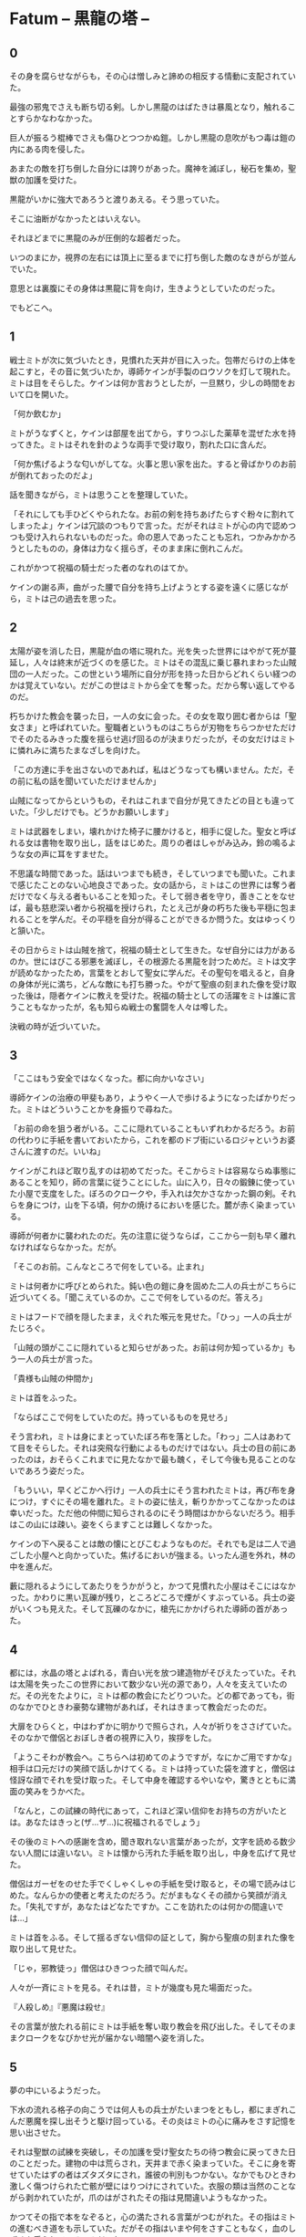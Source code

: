 #+OPTIONS: toc:nil
#+OPTIONS: \n:t

* Fatum -- 黒龍の塔 --
** 0

   その身を腐らせながらも，その心は憎しみと諦めの相反する情動に支配されていた。
  
   最強の邪鬼でさえも断ち切る剣。しかし黒龍のはばたきは暴風となり，触れることすらかなわなかった。

   巨人が振るう棍棒でさえも傷ひとつつかぬ鎧。しかし黒龍の息吹がもつ毒は鎧の内にある肉を侵した。

   あまたの敵を打ち倒した自分には誇りがあった。魔神を滅ぼし，秘石を集め，聖獣の加護を受けた。

   黒龍がいかに強大であろうと渡りあえる。そう思っていた。

   そこに油断がなかったとはいえない。

   それほどまでに黒龍のみが圧倒的な超者だった。

   いつのまにか，視界の左右には頂上に至るまでに打ち倒した敵のなきがらが並んでいた。

   意思とは裏腹にその身体は黒龍に背を向け，生きようとしていたのだった。

   でもどこへ。

** 1

   戦士ミトが次に気づいたとき，見慣れた天井が目に入った。包帯だらけの上体を起こすと，その音に気づいたか，導師ケインが手製のロウソクを灯して現れた。ミトは目をそらした。ケインは何か言おうとしたが，一旦黙り，少しの時間をおいて口を開いた。

   「何か飲むか」

   ミトがうなずくと，ケインは部屋を出てから，すりつぶした薬草を混ぜた水を持ってきた。ミトはそれを針のような両手で受け取り，割れた口に含んだ。

   「何か焦げるような匂いがしてな。火事と思い家を出た。すると骨ばかりのお前が倒れておったのだよ」

   話を聞きながら，ミトは思うことを整理していた。

   「それにしても手ひどくやられたな。お前の剣を持ちあげたらすぐ粉々に割れてしまったよ」ケインは冗談のつもりで言った。だがそれはミトが心の内で認めつつも受け入れられないものだった。命の恩人であったことも忘れ，つかみかかろうとしたものの，身体は力なく揺らぎ，そのまま床に倒れこんだ。

   これがかつて祝福の騎士だった者のなれのはてか。

   ケインの謝る声，曲がった腰で自分を持ち上げようとする姿を遠くに感じながら，ミトは己の過去を思った。

** 2

   太陽が姿を消した日，黒龍が血の塔に現れた。光を失った世界にはやがて死が蔓延し，人々は終末が近づくのを感じた。ミトはその混乱に乗じ暴れまわった山賊団の一人だった。この世という場所に自分が形を持った日からどれくらい経つのかは覚えていない。だがこの世はミトから全てを奪った。だから奪い返してやるのだ。

   朽ちかけた教会を襲った日，一人の女に会った。その女を取り囲む者からは「聖女さま」と呼ばれていた。聖職者というものはこちらが刃物をちらつかせただけでそのたるみきった腹を揺らせ逃げ回るのが決まりだったが，その女だけはミトに憐れみに満ちたまなざしを向けた。

   「この方達に手を出さないのであれば，私はどうなっても構いません。ただ，その前に私の話を聞いていただけませんか」

   山賊になってからというもの，それはこれまで自分が見てきたどの目とも違っていた。「少しだけでも。どうかお願いします」

   ミトは武器をしまい，壊れかけた椅子に腰かけると，相手に促した。聖女と呼ばれる女は書物を取り出し，話をはじめた。周りの者はしゃがみ込み，鈴の鳴るような女の声に耳をすませた。

   不思議な時間であった。話はいつまでも続き，そしていつまでも聞いた。これまで感じたことのない心地良さであった。女の話から，ミトはこの世界には奪う者だけでなく与える者もいることを知った。そして弱き者を守り，善きことをなせば，最も慈悲深い者から祝福を授けられ，たとえ己が身の朽ちた後も平穏に包まれることを学んだ。その平穏を自分が得ることができるか問うた。女はゆっくりと頷いた。

   その日からミトは山賊を捨て，祝福の騎士として生きた。なぜ自分には力があるのか。世にはびこる邪悪を滅ぼし，その根源たる黒龍を討つためだ。ミトは文字が読めなかったため，言葉をとおして聖女に学んだ。その聖句を唱えると，自身の身体が光に満ち，どんな敵にも打ち勝った。やがて聖痕の刻まれた像を受け取った後は，隠者ケインに教えを受けた。祝福の騎士としての活躍をミトは誰に言うこともなかったが，名も知らぬ戦士の奮闘を人々は噂した。

   決戦の時が近づいていた。

** 3

   「ここはもう安全ではなくなった。都に向かいなさい」

   導師ケインの治療の甲斐もあり，ようやく一人で歩けるようになったばかりだった。ミトはどういうことかを身振りで尋ねた。

   「お前の命を狙う者がいる。ここに隠れていることもいずれわかるだろう。お前の代わりに手紙を書いておいたから，これを都のドブ街にいるロジャというお婆さんに渡すのだ。いいね」

   ケインがこれほど取り乱すのは初めてだった。そこからミトは容易ならぬ事態にあることを知り，師の言葉に従うことにした。山に入り，日々の鍛錬に使っていた小屋で支度をした。ぼろのクロークや，手入れは欠かさなかった鋼の剣。それらを身につけ，山を下る頃，何かの焼けるにおいを感じた。麓が赤く染まっている。

   導師が何者かに襲われたのだ。先の注意に従うならば，ここから一刻も早く離れなければならなかった。だが。

   「そこのお前。こんなところで何をしている。止まれ」

   ミトは何者かに呼びとめられた。鈍い色の鎧に身を固めた二人の兵士がこちらに近づいてくる。「聞こえているのか。ここで何をしているのだ。答えろ」

   ミトはフードで顔を隠したまま，えぐれた喉元を見せた。「ひっ」一人の兵士がたじろぐ。

   「山賊の頭がここに隠れていると知らせがあった。お前は何か知っているか」もう一人の兵士が言った。

   「貴様も山賊の仲間か」

   ミトは首をふった。

   「ならばここで何をしていたのだ。持っているものを見せろ」

   そう言われ，ミトは身にまとっていたぼろ布を落とした。「わっ」二人はあわてて目をそらした。それは突飛な行動によるものだけではない。兵士の目の前にあったのは，おそらくこれまでに見たなかで最も醜く，そして今後も見ることのないであろう姿だった。

   「もういい，早くどこかへ行け」一人の兵士にそう言われたミトは，再び布を身につけ，すぐにその場を離れた。ミトの姿に怯え，斬りかかってこなかったのは幸いだった。ただ他の仲間に知らされるのにそう時間はかからないだろう。相手はこの山には疎い。姿をくらますことは難しくなかった。

   ケインの下へ戻ることは敵の懐にとびこむようなものだ。それでも足は二人で過ごした小屋へと向かっていた。焦げるにおいが強まる。いったん道を外れ，林の中を進んだ。

   藪に隠れるようにしてあたりをうかがうと，かつて見慣れた小屋はそこにはなかった。かわりに黒い瓦礫が残り，ところどころで煙がくすぶっている。兵士の姿がいくつも見えた。そして瓦礫のなかに，槍先にかかげられた導師の首があった。

** 4
   
   都には，水晶の塔とよばれる，青白い光を放つ建造物がそびえたっていた。それは太陽を失ったこの世界において数少ない光の源であり，人々を支えていたのだ。その光をたよりに，ミトは都の教会にたどりついた。どの都であっても，街のなかでひときわ豪勢な建物があれば，それはきまって教会だったのだ。

   大扉をひらくと，中はわずかに明かりで照らされ，人々が祈りをささげていた。そのなかで僧侶とおぼしき者の視界に入り，挨拶をした。

   「ようこそわが教会へ。こちらへは初めてのようですが，なにかご用ですかな」相手は口元だけの笑顔で話しかけてくる。ミトは持っていた袋を渡すと，僧侶は怪訝な顔でそれを受け取った。そして中身を確認するやいなや，驚きとともに満面の笑みをうかべた。

   「なんと，この試練の時代にあって，これほど深い信仰をお持ちの方がいたとは。あなたはきっと(ザ…ザ…)に祝福されるでしょう」

   その後のミトへの感謝を含め，聞き取れない言葉があったが，文字を読める数少ない人間には違いない。ミトは懐から汚れた手紙を取り出し，中身を広げて見せた。

   僧侶はガーゼをのせた手でくしゃくしゃの手紙を受け取ると，その場で読みはじめた。なんらかの使者と考えたのだろう。だがまもなくその顔から笑顔が消えた。「失礼ですが，あなたはどなたですか。ここを訪れたのは何かの間違いでは…」

   ミトは首をふる。そして揺るぎない信仰の証として，胸から聖痕の刻まれた像を取り出して見せた。

   「じゃ，邪教徒っ」僧侶はひきつった顔で叫んだ。

   人々が一斉にミトを見る。それは昔，ミトが幾度も見た場面だった。

   『人殺しめ』『悪魔は殺せ』

   その言葉が放たれる前にミトは手紙を奪い取り教会を飛び出した。そしてそのままクロークをなびかせ光が届かない暗闇へ姿を消した。

** 5

   夢の中にいるようだった。

   下水の流れる格子の向こうでは何人もの兵士がたいまつをともし，都にまぎれこんだ悪魔を探し出そうと駆け回っている。その炎はミトの心に痛みをさす記憶を思い出させた。

   それは聖獣の試練を突破し，その加護を受け聖女たちの待つ教会に戻ってきた日のことだった。建物の中は荒らされ，天井まで赤く染まっていた。そこに身を寄せていたはずの者はズタズタにされ，誰彼の判別もつかない。なかでもひときわ激しく傷つけられた亡骸が壁にはりつけにされていた。衣服の類は当然のことながら剥かれていたが，爪のはがされたその指は見間違いようもなかった。

   かつてその指で本をなぞると，心の満たされる言葉がつむがれた。その指はミトの進むべき道をも示していた。だがその指はいまや何をさすこともなく，血のしずくを垂らしているのみだった。

   ミトは何日もかけ，一人一人の墓を作った。そのなかで，変色してはいるが聖女がまとっていた衣装と，教会に飾られていた最も慈悲深き者の像を見つけた。像は一部が砕け，刃による深い傷がついていたが，水で洗うとかつての輝きを感じさせた。
   
   聖女の衣装を一枚の布にすると，ミトはその身にまとった。そしてただ一人残った理解者である隠者ケインの下へ向かったのだ。

   「ミドさまとお見受けいたします」

   突然の声に，現実へ引き戻された。声がした方へ身構える。暗闇にうっすらと何かが立っている。

   「祝福の騎士ミドさま，導師ケインよりお話はうかがっております。どうぞこちらへ」

   そう言うと，声の主は奥へ消えた。見失うわけにはいかない。急いでミトは後を追った。

** 6   
   
   どれほど歩いただろうか。光のない暗闇を足音だけをたよりについていくと，ロウソクの明かりが灯る部屋に出た。そこには一脚の机があり，白髪で顔を隠した老婆がこちらと向かい合うように座っている。その服には見覚えがあった。導師ケインが身に付けていたものと同じ模様だ。
   
   「よくぞおいでくださいました，祝福の騎士殿。私はロジャと申します」

   ロジャ。その名前は一度だけ聞いた。そしてその人物に会うために都まで来たのだ。ミトは先のやりとりで端の少し破れた手紙を取り出し，老婆に渡した。

   手紙を手にした老婆はそれを机に広げ，しばらくうつむいたまま首だけを上下させていた。だが突如両手を机に叩きつけると，こちらをにらみつけ叫んだ。

   「祝福の騎士ミドよ」老婆のあまりの大声にうろたえた。「おまえにその名を捨て龍を滅する覚悟はあるか」
   
   龍を倒す。その言葉に胸が高鳴った。同時に，名を捨てるとはどういう意味か。事態が読めず，老婆の目を見返す。

   「闇の化身たる龍を滅するには，己が闇に染まらねばならぬ。それは狂気と修羅の道。
   
   最北の地，月の塔で真月の日に暗銀を打て。それは暗き盾となっておまえに縫いつき，龍の全てを退けるだろう。
   
   だがその誓いなくば，おまえの命は今ここで潰え，世界は龍のものとなる」

   その言葉とともに，ミトの背後から，幾人もの白装束を身にまとった者がぞろぞろと部屋に入ってきた。

   「龍を滅ぼす騎士がここに」白装束たちは叫んだ。

   「龍狩りの騎士よ。月の塔へ向かえ。そして龍を殺すのだ」

  <br>

  [[https://github.com/jamcha-aa/TowerofThem/blob/another/articles/02.md][後編へ進む]]

  <br>
  <br>

  この物語はフィクションであり，実在の人物・団体とは一切関係ありません。

  Copyright (c) 2017 jamcha (jamcha.aa@gmail.com).

  [[http://creativecommons.org/licenses/by-nc-sa/4.0/deed][file:http://i.creativecommons.org/l/by-nc-sa/4.0/88x31.png]]


